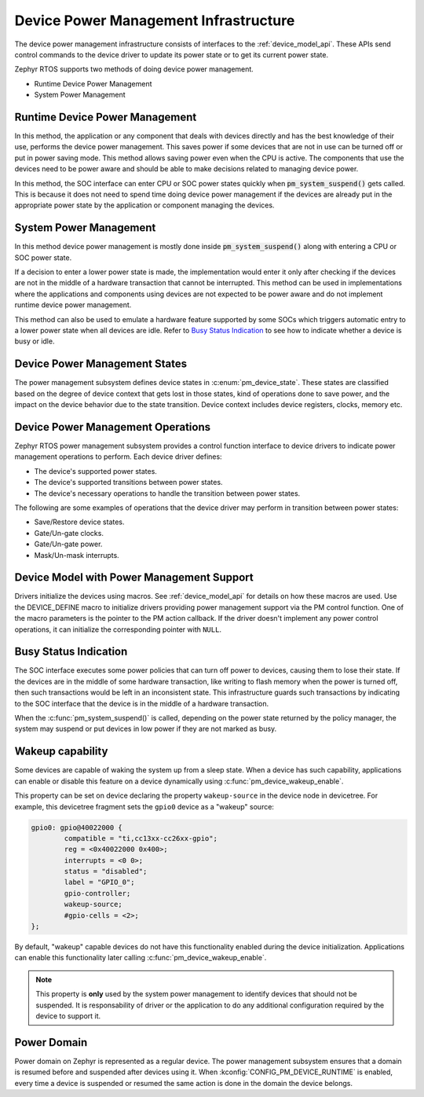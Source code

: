 Device Power Management Infrastructure
######################################

The device power management infrastructure consists of interfaces to the
:ref:`device_model_api`. These APIs send control commands to the device driver
to update its power state or to get its current power state.

Zephyr RTOS supports two methods of doing device power management.

* Runtime Device Power Management
* System Power Management

Runtime Device Power Management
*******************************

In this method, the application or any component that deals with devices directly
and has the best knowledge of their use, performs the device power management. This
saves power if some devices that are not in use can be turned off or put
in power saving mode. This method allows saving power even when the CPU is
active. The components that use the devices need to be power aware and should
be able to make decisions related to managing device power.

In this method, the SOC interface can enter CPU or SOC power states quickly when
:code:`pm_system_suspend()` gets called. This is because it does not need to
spend time doing device power management if the devices are already put in the
appropriate power state by the application or component managing the devices.

System Power Management
***********************

In this method device power management is mostly done inside
:code:`pm_system_suspend()` along with entering a CPU or SOC power state.

If a decision to enter a lower power state is made, the implementation would enter it
only after checking if the devices are not in the middle of a hardware
transaction that cannot be interrupted. This method can be used in
implementations where the applications and components using devices are not
expected to be power aware and do not implement runtime device power management.

.. image:: images/central_method.svg
   :align: center

This method can also be used to emulate a hardware feature supported by some
SOCs which triggers automatic entry to a lower power state when all devices are idle.
Refer to `Busy Status Indication`_ to see how to indicate whether a device is busy
or idle.

Device Power Management States
******************************

The power management subsystem defines device states in
:c:enum:`pm_device_state`. These states are classified based on the degree of
device context that gets lost in those states, kind of operations done to save
power, and the impact on the device behavior due to the state transition. Device
context includes device registers, clocks, memory etc.

Device Power Management Operations
**********************************

Zephyr RTOS power management subsystem provides a control function interface
to device drivers to indicate power management operations to perform. Each
device driver defines:

* The device's supported power states.
* The device's supported transitions between power states.
* The device's necessary operations to handle the transition between power states.

The following are some examples of operations that the device driver may perform
in transition between power states:

* Save/Restore device states.
* Gate/Un-gate clocks.
* Gate/Un-gate power.
* Mask/Un-mask interrupts.

Device Model with Power Management Support
******************************************

Drivers initialize the devices using macros. See :ref:`device_model_api` for
details on how these macros are used. Use the DEVICE_DEFINE macro to initialize
drivers providing power management support via the PM control function.
One of the macro parameters is the pointer to the PM action callback.
If the driver doesn't implement any power control operations, it can initialize
the corresponding pointer with ``NULL``.

.. _pm-device-busy:

Busy Status Indication
**********************

The SOC interface executes some power policies that can turn off power to devices,
causing them to lose their state. If the devices are in the middle of some
hardware transaction, like writing to flash memory when the power is turned
off, then such transactions would be left in an inconsistent state. This
infrastructure guards such transactions by indicating to the SOC interface that
the device is in the middle of a hardware transaction.

When the :c:func:`pm_system_suspend()` is called, depending on the power state
returned by the policy manager, the system may suspend or put devices in low
power if they are not marked as busy.

Wakeup capability
*****************

Some devices are capable of waking the system up from a sleep state.
When a device has such capability, applications can enable or disable
this feature on a device dynamically using
:c:func:`pm_device_wakeup_enable`.

This property can be set on device declaring the property ``wakeup-source`` in
the device node in devicetree. For example, this devicetree fragment sets the
``gpio0`` device as a "wakeup" source:

.. code-block:: devicetree

		gpio0: gpio@40022000 {
			compatible = "ti,cc13xx-cc26xx-gpio";
			reg = <0x40022000 0x400>;
			interrupts = <0 0>;
			status = "disabled";
			label = "GPIO_0";
			gpio-controller;
			wakeup-source;
			#gpio-cells = <2>;
		};

By default, "wakeup" capable devices do not have this functionality enabled
during the device initialization. Applications can enable this functionality
later calling :c:func:`pm_device_wakeup_enable`.

.. note::

   This property is **only** used by the system power management to identify
   devices that should not be suspended.
   It is responsability of driver or the application to do any additional
   configuration required by the device to support it.

Power Domain
************

Power domain on Zephyr is represented as a regular device. The power management
subsystem ensures that a domain is resumed before and suspended after devices
using it. When :kconfig:`CONFIG_PM_DEVICE_RUNTIME` is enabled, every time a
device is suspended or resumed the same action is done in the domain the
device belongs.
